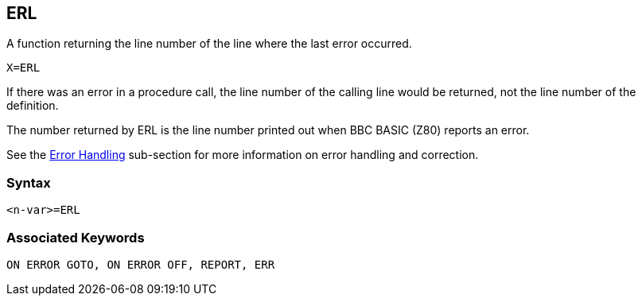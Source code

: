 == [#erl]#ERL#

A function returning the line number of the line where the last error occurred.

[source,console]
----
X=ERL
----

If there was an error in a procedure call, the line number of the calling line would be returned, not the line number of the definition.

The number returned by ERL is the line number printed out when BBC BASIC (Z80) reports an error.

See the link:bbc2.html#errorhandling[Error Handling] sub-section for more information on error handling and correction.

=== Syntax
[source,console]
----
<n-var>=ERL
----

=== Associated Keywords

[source,console]
----
ON ERROR GOTO, ON ERROR OFF, REPORT, ERR
----

